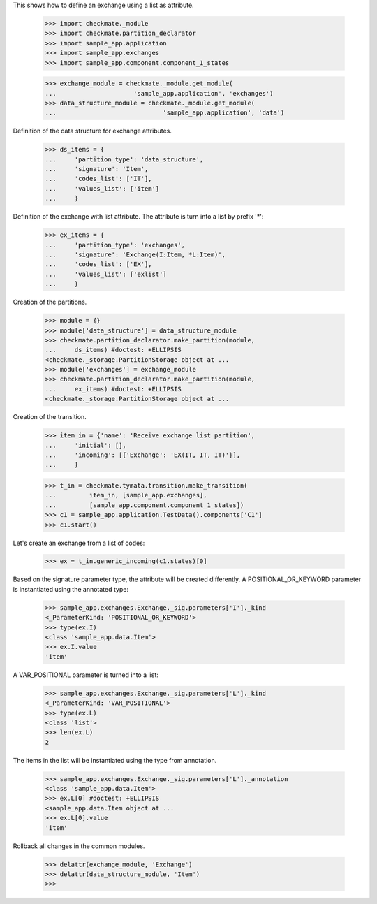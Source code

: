 This shows how to define an exchange using a list as attribute.

    >>> import checkmate._module
    >>> import checkmate.partition_declarator
    >>> import sample_app.application
    >>> import sample_app.exchanges
    >>> import sample_app.component.component_1_states

    >>> exchange_module = checkmate._module.get_module(
    ...                     'sample_app.application', 'exchanges')
    >>> data_structure_module = checkmate._module.get_module(
    ...                             'sample_app.application', 'data')

Definition of the data structure for exchange attributes.

    >>> ds_items = {
    ...     'partition_type': 'data_structure',
    ...     'signature': 'Item',
    ...     'codes_list': ['IT'],
    ...     'values_list': ['item']
    ...     }

Definition of the exchange with list attribute.
The attribute is turn into a list by prefix '*':

    >>> ex_items = {                           
    ...     'partition_type': 'exchanges',
    ...     'signature': 'Exchange(I:Item, *L:Item)',
    ...     'codes_list': ['EX'],
    ...     'values_list': ['exlist']
    ...     }

Creation of the partitions.

    >>> module = {}
    >>> module['data_structure'] = data_structure_module
    >>> checkmate.partition_declarator.make_partition(module,
    ...     ds_items) #doctest: +ELLIPSIS
    <checkmate._storage.PartitionStorage object at ...
    >>> module['exchanges'] = exchange_module
    >>> checkmate.partition_declarator.make_partition(module,
    ...     ex_items) #doctest: +ELLIPSIS
    <checkmate._storage.PartitionStorage object at ...

Creation of the transition.

    >>> item_in = {'name': 'Receive exchange list partition',
    ...     'initial': [],
    ...     'incoming': [{'Exchange': 'EX(IT, IT, IT)'}],
    ...     }

    >>> t_in = checkmate.tymata.transition.make_transition(
    ...         item_in, [sample_app.exchanges],
    ...         [sample_app.component.component_1_states])
    >>> c1 = sample_app.application.TestData().components['C1']
    >>> c1.start()

Let's create an exchange from a list of codes:

    >>> ex = t_in.generic_incoming(c1.states)[0]

Based on the signature parameter type, the attribute will be created
differently. A POSITIONAL_OR_KEYWORD parameter is instantiated using
the annotated type:

    >>> sample_app.exchanges.Exchange._sig.parameters['I']._kind
    <_ParameterKind: 'POSITIONAL_OR_KEYWORD'>
    >>> type(ex.I)
    <class 'sample_app.data.Item'>
    >>> ex.I.value
    'item'

A VAR_POSITIONAL parameter is turned into a list:

    >>> sample_app.exchanges.Exchange._sig.parameters['L']._kind
    <_ParameterKind: 'VAR_POSITIONAL'>
    >>> type(ex.L)
    <class 'list'>
    >>> len(ex.L)
    2

The items in the list will be instantiated using the type
from annotation.

    >>> sample_app.exchanges.Exchange._sig.parameters['L']._annotation
    <class 'sample_app.data.Item'>
    >>> ex.L[0] #doctest: +ELLIPSIS
    <sample_app.data.Item object at ...
    >>> ex.L[0].value
    'item'

Rollback all changes in the common modules.

    >>> delattr(exchange_module, 'Exchange')
    >>> delattr(data_structure_module, 'Item')
    >>>
